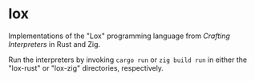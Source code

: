* lox

Implementations of the "Lox" programming language from /Crafting Interpreters/ in Rust and Zig.

Run the interpreters by invoking =cargo run= or =zig build run= in either the "lox-rust" or "lox-zig" directories, respectively.
